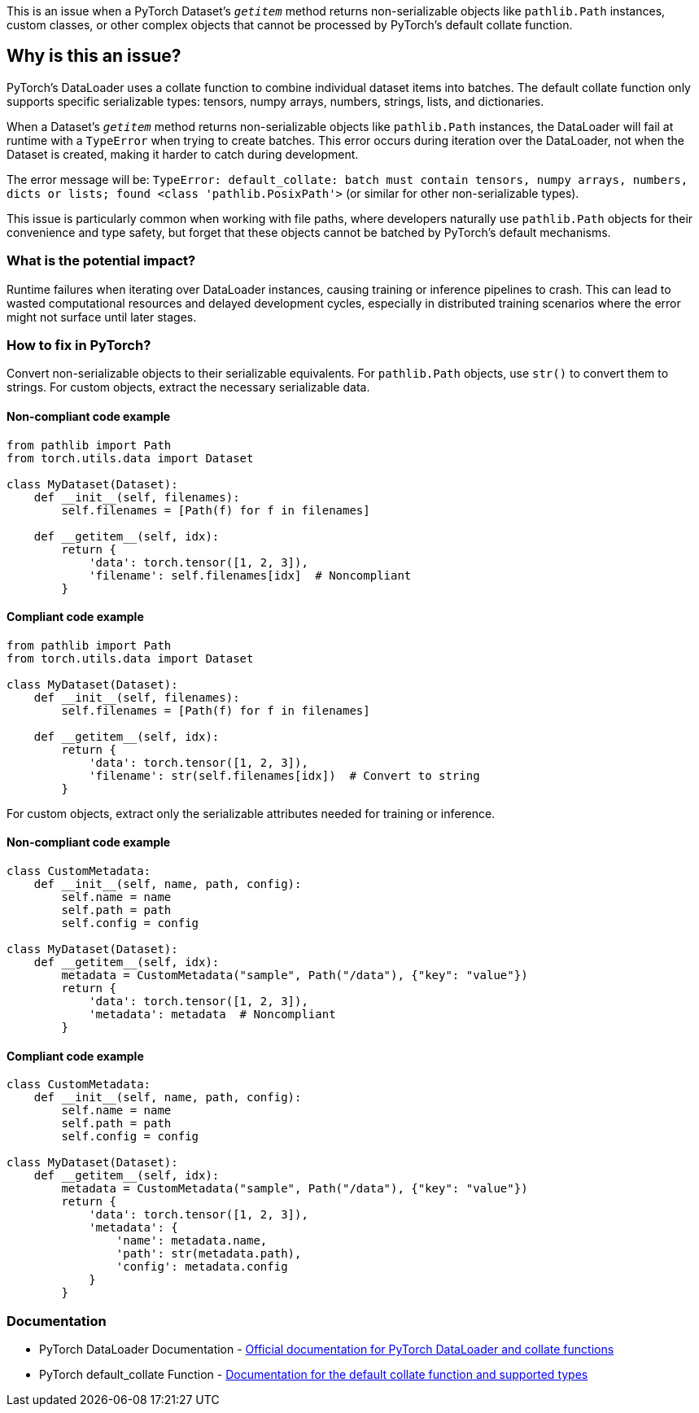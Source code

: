 This is an issue when a PyTorch Dataset's `__getitem__` method returns non-serializable objects like `pathlib.Path` instances, custom classes, or other complex objects that cannot be processed by PyTorch's default collate function.

== Why is this an issue?

PyTorch's DataLoader uses a collate function to combine individual dataset items into batches. The default collate function only supports specific serializable types: tensors, numpy arrays, numbers, strings, lists, and dictionaries.

When a Dataset's `__getitem__` method returns non-serializable objects like `pathlib.Path` instances, the DataLoader will fail at runtime with a `TypeError` when trying to create batches. This error occurs during iteration over the DataLoader, not when the Dataset is created, making it harder to catch during development.

The error message will be: `TypeError: default_collate: batch must contain tensors, numpy arrays, numbers, dicts or lists; found <class 'pathlib.PosixPath'>` (or similar for other non-serializable types).

This issue is particularly common when working with file paths, where developers naturally use `pathlib.Path` objects for their convenience and type safety, but forget that these objects cannot be batched by PyTorch's default mechanisms.

=== What is the potential impact?

Runtime failures when iterating over DataLoader instances, causing training or inference pipelines to crash. This can lead to wasted computational resources and delayed development cycles, especially in distributed training scenarios where the error might not surface until later stages.

=== How to fix in PyTorch?

Convert non-serializable objects to their serializable equivalents. For `pathlib.Path` objects, use `str()` to convert them to strings. For custom objects, extract the necessary serializable data.

==== Non-compliant code example

[source,python,diff-id=1,diff-type=noncompliant]
----
from pathlib import Path
from torch.utils.data import Dataset

class MyDataset(Dataset):
    def __init__(self, filenames):
        self.filenames = [Path(f) for f in filenames]
    
    def __getitem__(self, idx):
        return {
            'data': torch.tensor([1, 2, 3]),
            'filename': self.filenames[idx]  # Noncompliant
        }
----

==== Compliant code example

[source,python,diff-id=1,diff-type=compliant]
----
from pathlib import Path
from torch.utils.data import Dataset

class MyDataset(Dataset):
    def __init__(self, filenames):
        self.filenames = [Path(f) for f in filenames]
    
    def __getitem__(self, idx):
        return {
            'data': torch.tensor([1, 2, 3]),
            'filename': str(self.filenames[idx])  # Convert to string
        }
----

For custom objects, extract only the serializable attributes needed for training or inference.

==== Non-compliant code example

[source,python,diff-id=2,diff-type=noncompliant]
----
class CustomMetadata:
    def __init__(self, name, path, config):
        self.name = name
        self.path = path
        self.config = config

class MyDataset(Dataset):
    def __getitem__(self, idx):
        metadata = CustomMetadata("sample", Path("/data"), {"key": "value"})
        return {
            'data': torch.tensor([1, 2, 3]),
            'metadata': metadata  # Noncompliant
        }
----

==== Compliant code example

[source,python,diff-id=2,diff-type=compliant]
----
class CustomMetadata:
    def __init__(self, name, path, config):
        self.name = name
        self.path = path
        self.config = config

class MyDataset(Dataset):
    def __getitem__(self, idx):
        metadata = CustomMetadata("sample", Path("/data"), {"key": "value"})
        return {
            'data': torch.tensor([1, 2, 3]),
            'metadata': {
                'name': metadata.name,
                'path': str(metadata.path),
                'config': metadata.config
            }
        }
----

=== Documentation

 * PyTorch DataLoader Documentation - https://pytorch.org/docs/stable/data.html#torch.utils.data.DataLoader[Official documentation for PyTorch DataLoader and collate functions]
 * PyTorch default_collate Function - https://pytorch.org/docs/stable/data.html#torch.utils.data.default_collate[Documentation for the default collate function and supported types]

